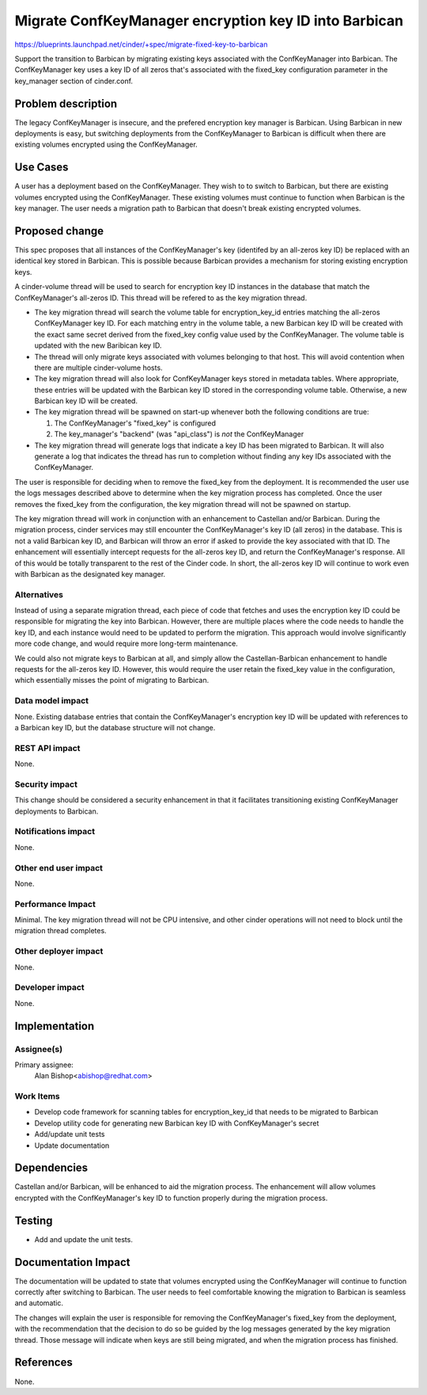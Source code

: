 ..
 This work is licensed under a Creative Commons Attribution 3.0 Unported
 License.

 http://creativecommons.org/licenses/by/3.0/legalcode

======================================================
Migrate ConfKeyManager encryption key ID into Barbican
======================================================

https://blueprints.launchpad.net/cinder/+spec/migrate-fixed-key-to-barbican

Support the transition to Barbican by migrating existing keys associated with
the ConfKeyManager into Barbican. The ConfKeyManager key uses a key ID of all
zeros that's associated with the fixed_key configuration parameter in the
key_manager section of cinder.conf.


Problem description
===================

The legacy ConfKeyManager is insecure, and the prefered encryption key manager
is Barbican. Using Barbican in new deployments is easy, but switching
deployments from the ConfKeyManager to Barbican is difficult when there are
existing volumes encrypted using the ConfKeyManager.


Use Cases
=========

A user has a deployment based on the ConfKeyManager. They wish to to switch to
Barbican, but there are existing volumes encrypted using the ConfKeyManager.
These existing volumes must continue to function when Barbican is the key
manager. The user needs a migration path to Barbican that doesn't break
existing encrypted volumes.


Proposed change
===============

This spec proposes that all instances of the ConfKeyManager's key (identifed
by an all-zeros key ID) be replaced with an identical key stored in Barbican.
This is possible because Barbican provides a mechanism for storing existing
encryption keys.

A cinder-volume thread will be used to search for encryption key ID instances
in the database that match the ConfKeyManager's all-zeros ID. This thread will
be refered to as the key migration thread.

* The key migration thread will search the volume table for encryption_key_id
  entries matching the all-zeros ConfKeyManager key ID. For each matching
  entry in the volume table, a new Barbican key ID will be created with the
  exact same secret derived from the fixed_key config value used by the
  ConfKeyManager. The volume table is updated with the new Baribican key ID.

* The thread will only migrate keys associated with volumes belonging to that
  host. This will avoid contention when there are multiple cinder-volume hosts.

* The key migration thread will also look for ConfKeyManager keys stored in
  metadata tables. Where appropriate, these entries will be updated with the
  Barbican key ID stored in the corresponding volume table. Otherwise, a new
  Barbican key ID will be created.

* The key migration thread will be spawned on start-up whenever both the
  following conditions are true:

  1. The ConfKeyManager's "fixed_key" is configured
  2. The key_manager's "backend" (was "api_class") is *not* the ConfKeyManager

* The key migration thread will generate logs that indicate a key ID has
  been migrated to Barbican. It will also generate a log that indicates the
  thread has run to completion without finding any key IDs associated with
  the ConfKeyManager.

The user is responsible for deciding when to remove the fixed_key from the
deployment. It is recommended the user use the logs messages described above
to determine when the key migration process has completed. Once the user
removes the fixed_key from the configuration, the key migration thread will
not be spawned on startup.

The key migration thread will work in conjunction with an enhancement to
Castellan and/or Barbican. During the migration process, cinder services may
still encounter the ConfKeyManager's key ID (all zeros) in the database. This
is not a valid Barbican key ID, and Barbican will throw an error if asked to
provide the key associated with that ID. The enhancement will essentially
intercept requests for the all-zeros key ID, and return the ConfKeyManager's
response. All of this would be totally transparent to the rest of the Cinder
code. In short, the all-zeros key ID will continue to work even with Barbican
as the designated key manager.

Alternatives
------------

Instead of using a separate migration thread, each piece of code that fetches
and uses the encryption key ID could be responsible for migrating the key into
Barbican. However, there are multiple places where the code needs to handle
the key ID, and each instance would need to be updated to perform the
migration. This approach would involve significantly more code change, and
would require more long-term maintenance.

We could also not migrate keys to Barbican at all, and simply allow the
Castellan-Barbican enhancement to handle requests for the all-zeros key ID.
However, this would require the user retain the fixed_key value in the
configuration, which essentially misses the point of migrating to Barbican.


Data model impact
-----------------

None. Existing database entries that contain the ConfKeyManager's encryption
key ID will be updated with references to a Barbican key ID, but the database
structure will not change.

REST API impact
---------------

None.

Security impact
---------------

This change should be considered a security enhancement in that it facilitates
transitioning existing ConfKeyManager deployments to Barbican.

Notifications impact
--------------------

None.

Other end user impact
---------------------

None.

Performance Impact
------------------

Minimal. The key migration thread will not be CPU intensive, and other cinder
operations will not need to block until the migration thread completes.

Other deployer impact
---------------------

None.

Developer impact
----------------

None.


Implementation
==============

Assignee(s)
-----------

Primary assignee:
  Alan Bishop<abishop@redhat.com>

Work Items
----------

* Develop code framework for scanning tables for encryption_key_id that needs
  to be migrated to Barbican
* Develop utility code for generating new Barbican key ID with ConfKeyManager's
  secret
* Add/update unit tests
* Update documentation


Dependencies
============

Castellan and/or Barbican, will be enhanced to aid the migration process. The
enhancement will allow volumes encrypted with the ConfKeyManager's key ID to
function properly during the migration process.


Testing
=======

- Add and update the unit tests.


Documentation Impact
====================

The documentation will be updated to state that volumes encrypted using the
ConfKeyManager will continue to function correctly after switching to
Barbican. The user needs to feel comfortable knowing the migration to Barbican
is seamless and automatic.

The changes will explain the user is responsible for removing the
ConfKeyManager's fixed_key from the deployment, with the recommendation that
the decision to do so be guided by the log messages generated by the key
migration thread. Those message will indicate when keys are still being
migrated, and when the migration process has finished.


References
==========

None.
